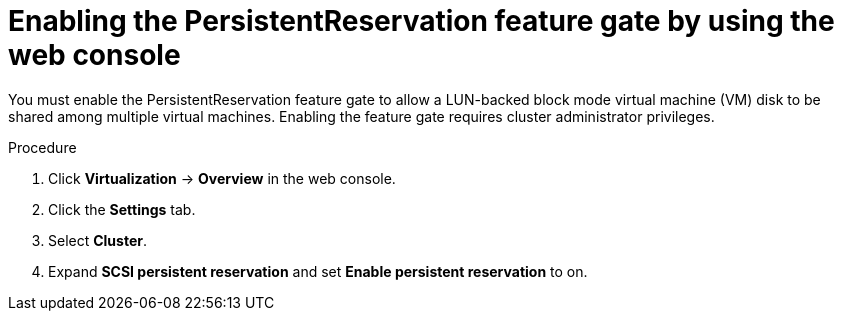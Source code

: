 // Module included in the following assemblies:
//
// * * virt/virtual_machines/virtual_disks/virt-configuring-shared-volumes-for-vms.adoc

:_mod-docs-content-type: PROCEDURE
[id="virt-enabling-persistentreservation-feature-gate-web_{context}"]
= Enabling the PersistentReservation feature gate by using the web console

You must enable the PersistentReservation feature gate to allow a LUN-backed block mode virtual machine (VM) disk to be shared among multiple virtual machines. Enabling the feature gate requires cluster administrator privileges.

.Procedure

. Click *Virtualization* -> *Overview* in the web console.

. Click the *Settings* tab.

. Select *Cluster*.

. Expand *SCSI persistent reservation* and set *Enable persistent reservation* to on.